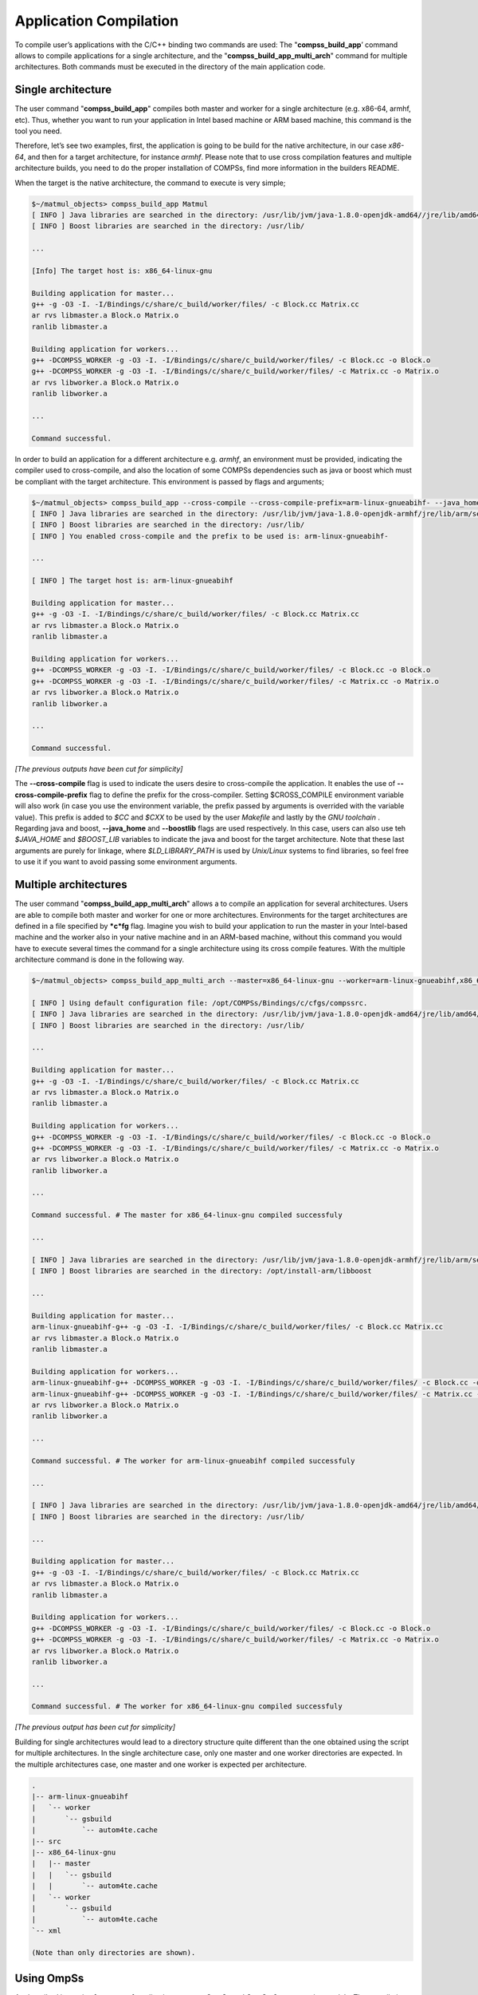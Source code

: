 Application Compilation
-----------------------

To compile user’s applications with the C/C++ binding two commands are
used: The "\ **compss_build_app**\ ’ command allows to compile
applications for a single architecture, and the
"**compss_build_app_multi_arch**" command for multiple
architectures. Both commands must be executed in the directory of the
main application code.

Single architecture
~~~~~~~~~~~~~~~~~~~

The user command "**compss_build_app**" compiles both master and
worker for a single architecture (e.g. x86-64, armhf, etc). Thus,
whether you want to run your application in Intel based machine or ARM
based machine, this command is the tool you need.

Therefore, let’s see two examples, first, the application is going to be
build for the native architecture, in our case *x86-64*, and then for a
target architecture, for instance *armhf*. Please note that to use cross
compilation features and multiple architecture builds, you need to do
the proper installation of COMPSs, find more information in the builders
README.

When the target is the native architecture, the command to execute is
very simple;

.. code-block:: console

    $~/matmul_objects> compss_build_app Matmul
    [ INFO ] Java libraries are searched in the directory: /usr/lib/jvm/java-1.8.0-openjdk-amd64//jre/lib/amd64/server
    [ INFO ] Boost libraries are searched in the directory: /usr/lib/

    ...

    [Info] The target host is: x86_64-linux-gnu

    Building application for master...
    g++ -g -O3 -I. -I/Bindings/c/share/c_build/worker/files/ -c Block.cc Matrix.cc
    ar rvs libmaster.a Block.o Matrix.o
    ranlib libmaster.a

    Building application for workers...
    g++ -DCOMPSS_WORKER -g -O3 -I. -I/Bindings/c/share/c_build/worker/files/ -c Block.cc -o Block.o
    g++ -DCOMPSS_WORKER -g -O3 -I. -I/Bindings/c/share/c_build/worker/files/ -c Matrix.cc -o Matrix.o
    ar rvs libworker.a Block.o Matrix.o
    ranlib libworker.a

    ...

    Command successful.

In order to build an application for a different architecture e.g.
*armhf*, an environment must be provided, indicating the compiler used
to cross-compile, and also the location of some COMPSs dependencies such
as java or boost which must be compliant with the target architecture.
This environment is passed by flags and arguments;

.. code-block:: console

    $~/matmul_objects> compss_build_app --cross-compile --cross-compile-prefix=arm-linux-gnueabihf- --java_home=/usr/lib/jvm/java-1.8.0-openjdk-armhf Matmul
    [ INFO ] Java libraries are searched in the directory: /usr/lib/jvm/java-1.8.0-openjdk-armhf/jre/lib/arm/server
    [ INFO ] Boost libraries are searched in the directory: /usr/lib/
    [ INFO ] You enabled cross-compile and the prefix to be used is: arm-linux-gnueabihf-

    ...

    [ INFO ] The target host is: arm-linux-gnueabihf

    Building application for master...
    g++ -g -O3 -I. -I/Bindings/c/share/c_build/worker/files/ -c Block.cc Matrix.cc
    ar rvs libmaster.a Block.o Matrix.o
    ranlib libmaster.a

    Building application for workers...
    g++ -DCOMPSS_WORKER -g -O3 -I. -I/Bindings/c/share/c_build/worker/files/ -c Block.cc -o Block.o
    g++ -DCOMPSS_WORKER -g -O3 -I. -I/Bindings/c/share/c_build/worker/files/ -c Matrix.cc -o Matrix.o
    ar rvs libworker.a Block.o Matrix.o
    ranlib libworker.a

    ...

    Command successful.

*[The previous outputs have been cut for simplicity]*

The **--cross-compile** flag is used to indicate the users desire to
cross-compile the application. It enables the use of
**--cross-compile-prefix** flag to define the prefix for the
cross-compiler. Setting $CROSS_COMPILE environment variable will also
work (in case you use the environment variable, the prefix passed by
arguments is overrided with the variable value). This prefix is added to
*$CC* and *$CXX* to be used by the user *Makefile* and lastly by the
*GNU toolchain* . Regarding java and boost, **--java_home** and
**--boostlib** flags are used respectively. In this case, users can
also use teh *$JAVA_HOME* and *$BOOST_LIB* variables to indicate the
java and boost for the target architecture. Note that these last
arguments are purely for linkage, where *$LD_LIBRARY_PATH* is used by
*Unix/Linux* systems to find libraries, so feel free to use it if you
want to avoid passing some environment arguments.

Multiple architectures
~~~~~~~~~~~~~~~~~~~~~~

The user command "**compss_build_app_multi_arch**" allows a to
compile an application for several architectures. Users are able to
compile both master and worker for one or more architectures.
Environments for the target architectures are defined in a file
specified by ***c*\ fg** flag. Imagine you wish to build your
application to run the master in your Intel-based machine and the worker
also in your native machine and in an ARM-based machine, without this
command you would have to execute several times the command for a single
architecture using its cross compile features. With the multiple
architecture command is done in the following way.

.. code-block:: console

    $~/matmul_objects> compss_build_app_multi_arch --master=x86_64-linux-gnu --worker=arm-linux-gnueabihf,x86_64-linux-gnu Matmul

    [ INFO ] Using default configuration file: /opt/COMPSs/Bindings/c/cfgs/compssrc.
    [ INFO ] Java libraries are searched in the directory: /usr/lib/jvm/java-1.8.0-openjdk-amd64/jre/lib/amd64/server
    [ INFO ] Boost libraries are searched in the directory: /usr/lib/

    ...

    Building application for master...
    g++ -g -O3 -I. -I/Bindings/c/share/c_build/worker/files/ -c Block.cc Matrix.cc
    ar rvs libmaster.a Block.o Matrix.o
    ranlib libmaster.a

    Building application for workers...
    g++ -DCOMPSS_WORKER -g -O3 -I. -I/Bindings/c/share/c_build/worker/files/ -c Block.cc -o Block.o
    g++ -DCOMPSS_WORKER -g -O3 -I. -I/Bindings/c/share/c_build/worker/files/ -c Matrix.cc -o Matrix.o
    ar rvs libworker.a Block.o Matrix.o
    ranlib libworker.a

    ...

    Command successful. # The master for x86_64-linux-gnu compiled successfuly

    ...

    [ INFO ] Java libraries are searched in the directory: /usr/lib/jvm/java-1.8.0-openjdk-armhf/jre/lib/arm/server
    [ INFO ] Boost libraries are searched in the directory: /opt/install-arm/libboost

    ...

    Building application for master...
    arm-linux-gnueabihf-g++ -g -O3 -I. -I/Bindings/c/share/c_build/worker/files/ -c Block.cc Matrix.cc
    ar rvs libmaster.a Block.o Matrix.o
    ranlib libmaster.a

    Building application for workers...
    arm-linux-gnueabihf-g++ -DCOMPSS_WORKER -g -O3 -I. -I/Bindings/c/share/c_build/worker/files/ -c Block.cc -o Block.o
    arm-linux-gnueabihf-g++ -DCOMPSS_WORKER -g -O3 -I. -I/Bindings/c/share/c_build/worker/files/ -c Matrix.cc -o Matrix.o
    ar rvs libworker.a Block.o Matrix.o
    ranlib libworker.a

    ...

    Command successful. # The worker for arm-linux-gnueabihf compiled successfuly

    ...

    [ INFO ] Java libraries are searched in the directory: /usr/lib/jvm/java-1.8.0-openjdk-amd64/jre/lib/amd64/server
    [ INFO ] Boost libraries are searched in the directory: /usr/lib/

    ...

    Building application for master...
    g++ -g -O3 -I. -I/Bindings/c/share/c_build/worker/files/ -c Block.cc Matrix.cc
    ar rvs libmaster.a Block.o Matrix.o
    ranlib libmaster.a

    Building application for workers...
    g++ -DCOMPSS_WORKER -g -O3 -I. -I/Bindings/c/share/c_build/worker/files/ -c Block.cc -o Block.o
    g++ -DCOMPSS_WORKER -g -O3 -I. -I/Bindings/c/share/c_build/worker/files/ -c Matrix.cc -o Matrix.o
    ar rvs libworker.a Block.o Matrix.o
    ranlib libworker.a

    ...

    Command successful. # The worker for x86_64-linux-gnu compiled successfuly

*[The previous output has been cut for simplicity]*

Building for single architectures would lead to a directory structure
quite different than the one obtained using the script for multiple
architectures. In the single architecture case, only one master and one
worker directories are expected. In the multiple architectures case, one
master and one worker is expected per architecture.

.. code-block:: text

    .
    |-- arm-linux-gnueabihf
    |   `-- worker
    |       `-- gsbuild
    |           `-- autom4te.cache
    |-- src
    |-- x86_64-linux-gnu
    |   |-- master
    |   |   `-- gsbuild
    |   |       `-- autom4te.cache
    |   `-- worker
    |       `-- gsbuild
    |           `-- autom4te.cache
    `-- xml

    (Note than only directories are shown).

Using OmpSs
~~~~~~~~~~~

As described in section [sec:ompss] applications can use OmpSs and
OmpSs-2 programming models. The compilation process differs a little bit
compared with a normal COMPSs C/C++ application. Applications using
OmpSs must be compiled using the ``--ompss`` option in the
compss_build_app command.

.. code-block:: console

    $~/matmul_objects> compss_build_app --ompss Matmul

Executing the previous command will start the compilation of the
application. Sometimes due to configuration issues OmpSs can not be
found, the option ``--with_ompss=/path/to/ompss`` specifies the OmpSs
path that the user wants to use in the compilation.

Applications using OmpSs-2 are similarly compiled. The options to
compile with OmpSs-2 are ``--ompss-2`` and ``--with_ompss-2=/path/to/ompss-2``

.. code-block:: console

    $~/matmul_objects> compss_build_app --with_ompss-2=/home/mdomingu/ompss-2 --ompss-2 Matmul

Remember that additional source files can be used in COMPSs C/C++
applications, if the user expects OmpSs or OmpSs-2 to be used in those
files she, must be sure that the files are properly compiled with OmpSs
or OmpSs-2.
